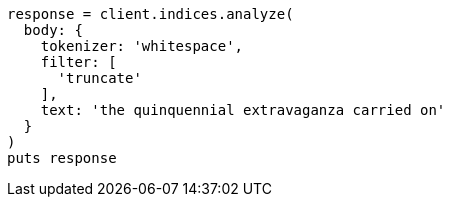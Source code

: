 [source, ruby]
----
response = client.indices.analyze(
  body: {
    tokenizer: 'whitespace',
    filter: [
      'truncate'
    ],
    text: 'the quinquennial extravaganza carried on'
  }
)
puts response
----
